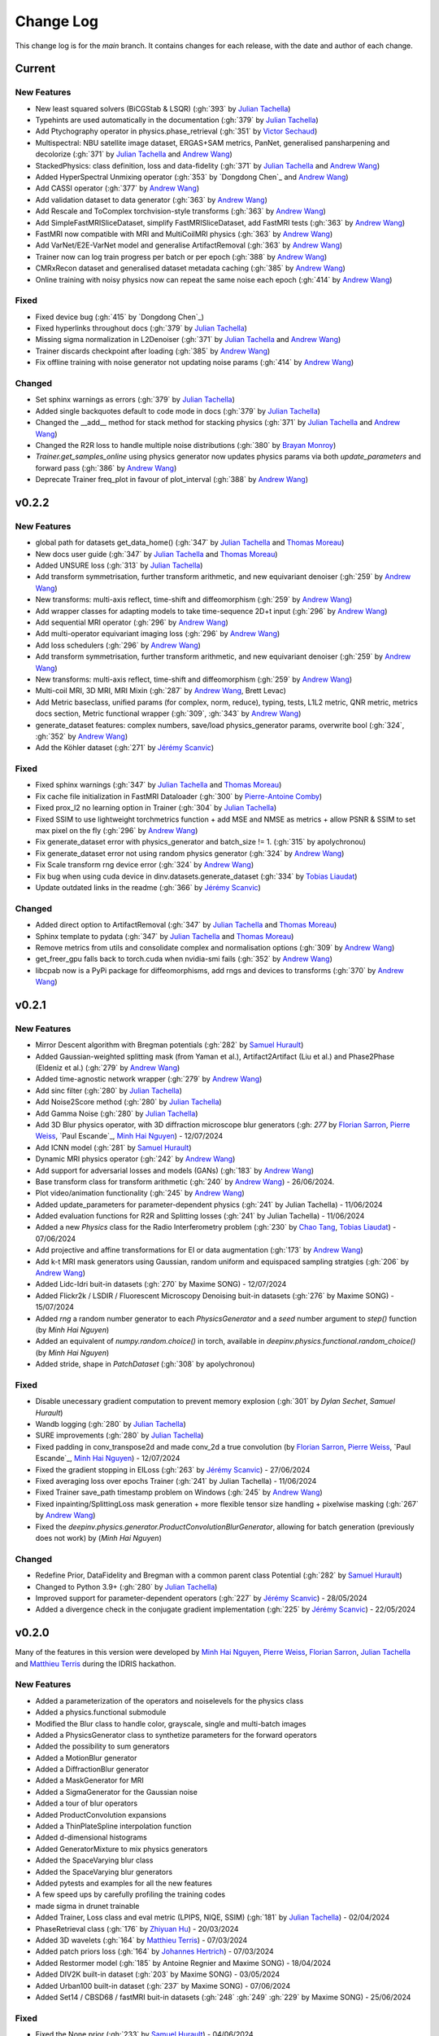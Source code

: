 =================
Change Log
=================
This change log is for the `main` branch. It contains changes for each release, with the date and author of each change.



Current
----------------

New Features
^^^^^^^^^^^^
- New least squared solvers (BiCGStab & LSQR) (:gh:`393` by `Julian Tachella`_)
- Typehints are used automatically in the documentation (:gh:`379` by `Julian Tachella`_)
- Add Ptychography operator in physics.phase_retrieval (:gh:`351` by `Victor Sechaud`_)
- Multispectral: NBU satellite image dataset, ERGAS+SAM metrics, PanNet, generalised pansharpening and decolorize (:gh:`371` by `Julian Tachella`_ and `Andrew Wang`_)
- StackedPhysics: class definition, loss and data-fidelity (:gh:`371` by `Julian Tachella`_ and `Andrew Wang`_)
- Added HyperSpectral Unmixing operator (:gh:`353` by `Dongdong Chen`_ and `Andrew Wang`_)
- Add CASSI operator (:gh:`377` by `Andrew Wang`_)

- Add validation dataset to data generator (:gh:`363` by `Andrew Wang`_)
- Add Rescale and ToComplex torchvision-style transforms (:gh:`363` by `Andrew Wang`_)
- Add SimpleFastMRISliceDataset, simplify FastMRISliceDataset, add FastMRI tests (:gh:`363` by `Andrew Wang`_)
- FastMRI now compatible with MRI and MultiCoilMRI physics (:gh:`363` by `Andrew Wang`_)
- Add VarNet/E2E-VarNet model and generalise ArtifactRemoval (:gh:`363` by `Andrew Wang`_)
- Trainer now can log train progress per batch or per epoch (:gh:`388` by `Andrew Wang`_)
- CMRxRecon dataset and generalised dataset metadata caching (:gh:`385` by `Andrew Wang`_)
- Online training with noisy physics now can repeat the same noise each epoch (:gh:`414` by `Andrew Wang`_)

Fixed
^^^^^
- Fixed device bug (:gh:`415` by `Dongdong Chen`_)
- Fixed hyperlinks throughout docs (:gh:`379` by `Julian Tachella`_)
- Missing sigma normalization in L2Denoiser (:gh:`371` by `Julian Tachella`_ and `Andrew Wang`_)
- Trainer discards checkpoint after loading (:gh:`385` by `Andrew Wang`_)
- Fix offline training with noise generator not updating noise params (:gh:`414` by `Andrew Wang`_)

Changed
^^^^^^^
- Set sphinx warnings as errors (:gh:`379` by `Julian Tachella`_)
- Added single backquotes default to code mode in docs (:gh:`379` by `Julian Tachella`_)
- Changed the __add__ method for stack method for stacking physics (:gh:`371` by `Julian Tachella`_ and `Andrew Wang`_)
- Changed the R2R loss to handle multiple noise distributions (:gh:`380` by `Brayan Monroy`_)
- `Trainer.get_samples_online` using physics generator now updates physics params via both `update_parameters` and forward pass (:gh:`386` by `Andrew Wang`_)
- Deprecate Trainer freq_plot in favour of plot_interval (:gh:`388` by `Andrew Wang`_)

v0.2.2
----------------

New Features
^^^^^^^^^^^^
- global path for datasets get_data_home() (:gh:`347` by `Julian Tachella`_ and `Thomas Moreau`_)
- New docs user guide (:gh:`347` by `Julian Tachella`_ and `Thomas Moreau`_)
- Added UNSURE loss (:gh:`313` by `Julian Tachella`_)
- Add transform symmetrisation, further transform arithmetic, and new equivariant denoiser (:gh:`259` by `Andrew Wang`_)
- New transforms: multi-axis reflect, time-shift and diffeomorphism (:gh:`259` by `Andrew Wang`_)


- Add wrapper classes for adapting models to take time-sequence 2D+t input (:gh:`296` by `Andrew Wang`_)
- Add sequential MRI operator (:gh:`296` by `Andrew Wang`_)
- Add multi-operator equivariant imaging loss (:gh:`296` by `Andrew Wang`_)
- Add loss schedulers (:gh:`296` by `Andrew Wang`_)
- Add transform symmetrisation, further transform arithmetic, and new equivariant denoiser (:gh:`259` by `Andrew Wang`_)
- New transforms: multi-axis reflect, time-shift and diffeomorphism (:gh:`259` by `Andrew Wang`_)
- Multi-coil MRI, 3D MRI, MRI Mixin (:gh:`287` by `Andrew Wang`_, Brett Levac)
- Add Metric baseclass, unified params (for complex, norm, reduce), typing, tests, L1L2 metric, QNR metric, metrics docs section, Metric functional wrapper (:gh:`309`, :gh:`343` by `Andrew Wang`_)
- generate_dataset features: complex numbers, save/load physics_generator params, overwrite bool (:gh:`324`, :gh:`352` by `Andrew Wang`_)
- Add the Köhler dataset (:gh:`271` by `Jérémy Scanvic`_)

Fixed
^^^^^
- Fixed sphinx warnings (:gh:`347` by `Julian Tachella`_ and `Thomas Moreau`_)
- Fix cache file initialization in FastMRI Dataloader (:gh:`300` by `Pierre-Antoine Comby`_)
- Fixed prox_l2 no learning option in Trainer (:gh:`304` by `Julian Tachella`_)

- Fixed SSIM to use lightweight torchmetrics function + add MSE and NMSE as metrics + allow PSNR & SSIM to set max pixel on the fly (:gh:`296` by `Andrew Wang`_)
- Fix generate_dataset error with physics_generator and batch_size != 1. (:gh:`315` by apolychronou)
- Fix generate_dataset error not using random physics generator (:gh:`324` by `Andrew Wang`_)
- Fix Scale transform rng device error (:gh:`324` by `Andrew Wang`_)
- Fix bug when using cuda device in dinv.datasets.generate_dataset  (:gh:`334` by `Tobias Liaudat`_)
- Update outdated links in the readme (:gh:`366` by `Jérémy Scanvic`_)

Changed
^^^^^^^
- Added direct option to ArtifactRemoval (:gh:`347` by `Julian Tachella`_ and `Thomas Moreau`_)
- Sphinx template to pydata (:gh:`347` by `Julian Tachella`_ and `Thomas Moreau`_)
- Remove metrics from utils and consolidate complex and normalisation options (:gh:`309` by `Andrew Wang`_)
- get_freer_gpu falls back to torch.cuda when nvidia-smi fails (:gh:`352` by `Andrew Wang`_)
- libcpab now is a PyPi package for diffeomorphisms, add rngs and devices to transforms (:gh:`370` by `Andrew Wang`_)

v0.2.1
----------------

New Features
^^^^^^^^^^^^
- Mirror Descent algorithm with Bregman potentials (:gh:`282` by `Samuel Hurault`_)
- Added Gaussian-weighted splitting mask (from Yaman et al.), Artifact2Artifact (Liu et al.) and Phase2Phase (Eldeniz et al.) (:gh:`279` by `Andrew Wang`_)
- Added time-agnostic network wrapper (:gh:`279` by `Andrew Wang`_)
- Add sinc filter (:gh:`280` by `Julian Tachella`_)
- Add Noise2Score method (:gh:`280` by `Julian Tachella`_)
- Add Gamma Noise (:gh:`280` by `Julian Tachella`_)
- Add 3D Blur physics operator, with 3D diffraction microscope blur generators (:gh: `277` by `Florian Sarron`_, `Pierre Weiss`_, `Paul Escande`_, `Minh Hai Nguyen`_) - 12/07/2024
- Add ICNN model (:gh:`281` by `Samuel Hurault`_)
- Dynamic MRI physics operator (:gh:`242` by `Andrew Wang`_)
- Add support for adversarial losses and models (GANs) (:gh:`183` by `Andrew Wang`_)
- Base transform class for transform arithmetic (:gh:`240` by `Andrew Wang`_) - 26/06/2024.
- Plot video/animation functionality (:gh:`245` by `Andrew Wang`_)
- Added update_parameters for parameter-dependent physics (:gh:`241` by Julian Tachella) - 11/06/2024
- Added evaluation functions for R2R and Splitting losses (:gh:`241` by Julian Tachella) - 11/06/2024
- Added a new `Physics` class for the Radio Interferometry problem (:gh:`230` by `Chao Tang`_, `Tobias Liaudat`_) - 07/06/2024
- Add projective and affine transformations for EI or data augmentation (:gh:`173` by `Andrew Wang`_)
- Add k-t MRI mask generators using Gaussian, random uniform and equispaced sampling stratgies (:gh:`206` by `Andrew Wang`_)
- Added Lidc-Idri buit-in datasets (:gh:`270` by Maxime SONG) - 12/07/2024
- Added Flickr2k / LSDIR / Fluorescent Microscopy Denoising  buit-in datasets (:gh:`276` by Maxime SONG) - 15/07/2024
- Added `rng` a random number generator to each `PhysicsGenerator` and a `seed` number argument to `step()` function (by `Minh Hai Nguyen`)
- Added an equivalent of `numpy.random.choice()` in torch, available in `deepinv.physics.functional.random_choice()` (by `Minh Hai Nguyen`)
- Added stride, shape in `PatchDataset` (:gh:`308` by apolychronou)

Fixed
^^^^^
- Disable unecessary gradient computation to prevent memory explosion (:gh:`301` by `Dylan Sechet`, `Samuel Hurault`)
- Wandb logging (:gh:`280` by `Julian Tachella`_)
- SURE improvements (:gh:`280` by `Julian Tachella`_)
- Fixed padding in conv_transpose2d and made conv_2d a true convolution (by `Florian Sarron`_, `Pierre Weiss`_, `Paul Escande`_, `Minh Hai Nguyen`_) - 12/07/2024
- Fixed the gradient stopping in EILoss (:gh:`263` by `Jérémy Scanvic`_) - 27/06/2024
- Fixed averaging loss over epochs Trainer (:gh:`241` by Julian Tachella) - 11/06/2024
- Fixed Trainer save_path timestamp problem on Windows (:gh:`245` by `Andrew Wang`_)
- Fixed inpainting/SplittingLoss mask generation + more flexible tensor size handling + pixelwise masking (:gh:`267` by `Andrew Wang`_)
- Fixed the `deepinv.physics.generator.ProductConvolutionBlurGenerator`, allowing for batch generation (previously does not work) by (`Minh Hai Nguyen`)

Changed
^^^^^^^
- Redefine Prior, DataFidelity and Bregman with a common parent class Potential (:gh:`282` by `Samuel Hurault`_)
- Changed to Python 3.9+ (:gh:`280` by `Julian Tachella`_)
- Improved support for parameter-dependent operators (:gh:`227` by `Jérémy Scanvic`_) - 28/05/2024
- Added a divergence check in the conjugate gradient implementation (:gh:`225` by `Jérémy Scanvic`_) - 22/05/2024



v0.2.0
----------------
Many of the features in this version were developed by `Minh Hai Nguyen`_,
`Pierre Weiss`_, `Florian Sarron`_, `Julian Tachella`_ and `Matthieu Terris`_ during the IDRIS hackathon.

New Features
^^^^^^^^^^^^
- Added a parameterization of the operators and noiselevels for the physics class
- Added a physics.functional submodule
- Modified the Blur class to handle color, grayscale, single and multi-batch images
- Added a PhysicsGenerator class to synthetize parameters for the forward operators
- Added the possibility to sum generators
- Added a MotionBlur generator
- Added a DiffractionBlur generator
- Added a MaskGenerator for MRI
- Added a SigmaGenerator for the Gaussian noise
- Added a tour of blur operators
- Added ProductConvolution expansions
- Added a ThinPlateSpline interpolation function
- Added d-dimensional histograms
- Added GeneratorMixture to mix physics generators
- Added the SpaceVarying blur class
- Added the SpaceVarying blur generators
- Added pytests and examples for all the new features
- A few speed ups by carefully profiling the training codes
- made sigma in drunet trainable
- Added Trainer, Loss class and eval metric (LPIPS, NIQE, SSIM) (:gh:`181` by `Julian Tachella`_) - 02/04/2024
- PhaseRetrieval class (:gh:`176` by `Zhiyuan Hu`_) - 20/03/2024
- Added 3D wavelets (:gh:`164` by `Matthieu Terris`_) - 07/03/2024
- Added patch priors loss (:gh:`164` by `Johannes Hertrich`_) - 07/03/2024
- Added Restormer model (:gh:`185` by Antoine Regnier and Maxime SONG) - 18/04/2024
- Added DIV2K built-in dataset (:gh:`203` by Maxime SONG) - 03/05/2024
- Added Urban100 built-in dataset (:gh:`237` by Maxime SONG) - 07/06/2024
- Added Set14 / CBSD68 / fastMRI buit-in datasets (:gh:`248` :gh:`249` :gh:`229` by Maxime SONG) - 25/06/2024

Fixed
^^^^^
- Fixed the None prior (:gh:`233` by `Samuel Hurault`_) - 04/06/2024
- Fixed the conjugate gradient torch.nograd for teh demos, accelerated)
- Fixed torch.nograd in demos for faster generation of the doc
- Corrected the padding for the convolution
- Solved pan-sharpening issues
- Many docstring fixes
- Fixed slow drunet sigma and batched conjugate gradient  (:gh:`181` by `Minh Hai Nguyen`_) - 02/04/2024
- Fixed g dependence on sigma in optim docs (:gh:`165` by `Julian Tachella`_) - 28/02/2024



Changed
^^^^^^^
- Refactored the documentation completely for the physics
- Refactor unfolded docs (:gh:`181` by `Julian Tachella`_) - 02/04/2024
- Refactor model docs (:gh:`172` by `Julian Tachella`_) - 12/03/2024
- Changed WaveletPrior to WaveletDenoiser (:gh:`165` by `Julian Tachella`_) - 28/02/2024
- Move from torchwavelets to ptwt (:gh:`162` by `Matthieu Terris`_) - 22/02/2024

v0.1.1
----------------

New Features
^^^^^^^^^^^^
- Added r2r loss (:gh:`148` by `Brayan Monroy`_) - 30/01/2024
- Added scale transform (:gh:`135` by `Jérémy Scanvic`_) - 19/12/2023
- Added priors for total variation and l12 mixed norm (:gh:`156` by `Nils Laurent`_) - 09/02/2023


Fixed
^^^^^
- Fixed issue in noise forward of Decomposable class (:gh:`154` by `Matthieu Terris`_) - 08/02/2024
- Fixed new black version 24.1.1 style changes (:gh:`151` by `Julian Tachella`_) - 31/01/2024
- Fixed test for sigma as torch tensor with gpu enable (:gh:`145` by `Brayan Monroy`_) - 23/12/2023
- Fixed :gh:`139` BM3D tensor format grayscale (:gh:`140` by `Matthieu Terris`_) - 23/12/2023
- Fixed :gh:`136` noise additive model for DecomposablePhysics (:gh:`138` by `Matthieu Terris`_) - 22/12/2023
- Importing `deepinv` does not modify matplotlib config anymore (:gh`1501` by `Thomas Moreau`_) - 30/01/2024


Changed
^^^^^^^
- Rephrased the README (:gh:`142` by `Jérémy Scanvic`_) - 09/01/2024


v0.1.0
----------------

New Features
^^^^^^^^^^^^
- Added autoadjoint capabilities (:gh:`151` by `Julian Tachella`_) - 31/01/2024
- Added equivariant transforms (:gh:`125` by `Matthieu Terris`_) - 07/12/2023
- Moved datasets and weights to HuggingFace (:gh:`121` by `Samuel Hurault`_) - 01/12/2023
- Added L1 prior, change distance in DataFidelity (:gh:`108` by `Samuel Hurault`_) - 03/11/2023
- Added Kaiming init (:gh:`102` by `Matthieu Terris`_) - 29/10/2023
- Added Anderson Acceleration (:gh:`86` by `Samuel Hurault`_) - 23/10/2023
- Added `DPS` diffusion method (:gh:`92` by `Julian Tachella`_ and `Hyungjin Chung`_) - 20/10/2023
- Added on-the-fly physics computations in training (:gh:`88` by `Matthieu Terris`_) - 10/10/2023
- Added `no_grad` parameter (:gh:`80` by `Jérémy Scanvic`_) - 20/08/2023
- Added prox of TV (:gh:`79` by `Matthieu Terris`_) - 16/08/2023
- Added diffpir demo + model (:gh:`77` by `Matthieu Terris`_) - 08/08/2023
- Added SwinIR model (:gh:`76` by `Jérémy Scanvic`_) - 02/08/2023
- Added hard-threshold (:gh:`71` by `Matthieu Terris`_) - 18/07/2023
- Added discord server (:gh:`64` by `Julian Tachella`_) - 10/07/2023
- Added changelog file (:gh:`64` by `Julian Tachella`_) - 10/07/2023

Fixed
^^^^^
- doc fixes + training fixes (:gh:`124` by `Julian Tachella`_) - 06/12/2023
- Add doc weights (:gh:`97` by `Matthieu Terris`_) - 24/10/2023
- Fix BlurFFT adjoint (:gh:`89` by `Matthieu Terris`_) - 15/10/2023
- Doc typos (:gh:`88` by `Matthieu Terris`_) - 10/10/2023
- Minor fixes DiffPIR + other typos (:gh:`81` by `Matthieu Terris`_) - 10/09/2023
- Call `wandb.init` only when needed (:gh:`78` by `Jérémy Scanvic`_) - 09/08/2023
- Log epoch loss instead of batch loss (:gh:`73` by `Jérémy Scanvic`_) - 21/07/2023
- Automatically disable backtracking is no explicit cost (:gh:`68` by `Samuel Hurault`_) - 12/07/2023
- Added missing indent (:gh:`63` by `Jérémy Scanvic`_) - 12/07/2023
- Fixed get_freer_gpu grep statement to work for different versions of nvidia-smi (:gh: `82` by `Alexander Mehta`_) - 20/09/2023
- Fixed get_freer_gpu to work on different operating systems (:gh: `87` by `Andrea Sebastiani`_) - 10/10/2023
- Fixed Discord server and contributiong links  (:gh: `87` by `Andrea Sebastiani`_) - 10/10/2023


Changed
^^^^^^^
- Update CI (:gh:`95` :gh:`99` by `Thomas Moreau`_) - 24/10/2023
- Changed normalization CS and SPC to 1/m (:gh:`72` by `Julian Tachella`_) - 21/07/2023
- Update docstring (:gh:`68` by `Samuel Hurault`_) - 12/07/2023


Authors
^^^^^^^

.. _Julian Tachella: https://github.com/tachella
.. _Jérémy Scanvic: https://github.com/jscanvic
.. _Samuel Hurault: https://github.com/samuro95
.. _Matthieu Terris: https://github.com/matthieutrs
.. _Alexander Mehta: https://github.com/alexmehta
.. _Andrea Sebastiani: https://github.com/sedaboni
.. _Thomas Moreau: https://github.com/tomMoral
.. _Hyungjin Chung: https://www.hj-chung.com/
.. _Eliott Bourrigan: https://github.com/eliottbourrigan
.. _Riyad Chamekh: https://github.com/riyadchk
.. _Jules Dumouchel: https://github.com/Ruli0
.. _Brayan Monroy: https://github.com/bemc22
.. _Nils Laurent: https://nils-laurent.github.io/
.. _Johannes Hertrich: https://johertrich.github.io/
.. _Minh Hai Nguyen: https://fr.linkedin.com/in/minh-hai-nguyen-7120
.. _Florian Sarron: https://fsarron.github.io/
.. _Pierre Weiss: https://www.math.univ-toulouse.fr/~weiss/
.. _Zhiyuan Hu: https://github.com/zhiyhu1605
.. _Chao Tang: https://github.com/ChaoTang0330
.. _Tobias Liaudat: https://github.com/tobias-liaudat
.. _Andrew Wang: https://andrewwango.github.io/about/
.. _Pierre-Antoine Comby: https://github.com/paquiteau
.. _Victor Sechaud: https://github.com/vsechaud
